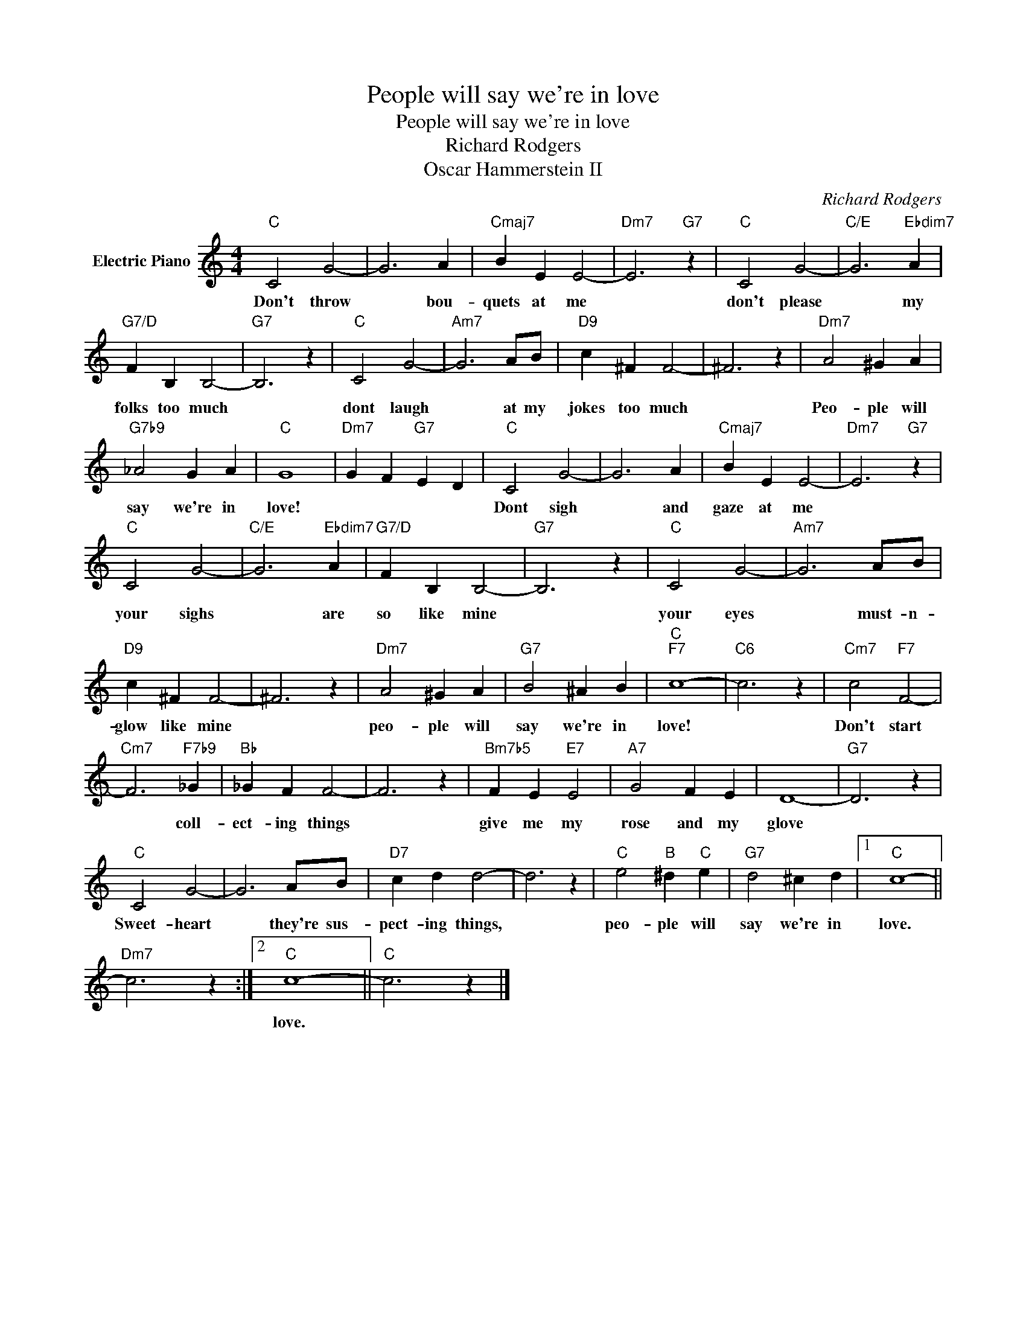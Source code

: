 X:1
T:People will say we're in love
T:People will say we're in love
T:Richard Rodgers
T:Oscar Hammerstein II
C:Richard Rodgers
Z:All Rights Reserved
L:1/4
M:4/4
K:C
V:1 treble nm="Electric Piano"
%%MIDI program 4
V:1
"C" C2 G2- | G3 A |"Cmaj7" B E E2- |"Dm7" E3"G7" z |"C" C2 G2- |"C/E" G3"Ebdim7" A | %6
w: Don't throw|* bou-|quets at me||don't please|* my|
"G7/D" F B, B,2- |"G7" B,3 z |"C" C2 G2- |"Am7" G3 A/B/ |"D9" c ^F F2- | ^F3 z |"Dm7" A2 ^G A | %13
w: folks too much||dont laugh|* at my|jokes too much||Peo- ple will|
"G7b9" _A2 G A |"C" G4 |"Dm7" G F"G7" E D |"C" C2 G2- | G3 A |"Cmaj7" B E E2- |"Dm7" E3"G7" z | %20
w: say we're in|love!||Dont sigh|* and|gaze at me||
"C" C2 G2- |"C/E" G3"Ebdim7" A |"G7/D" F B, B,2- |"G7" B,3 z |"C" C2 G2- |"Am7" G3 A/B/ | %26
w: your sighs|* are|so like mine||your eyes|* must- n-|
"D9" c ^F F2- | ^F3 z |"Dm7" A2 ^G A |"G7" B2 ^A B |"C""F7" c4- |"C6" c3 z |"Cm7" c2"F7" F2- | %33
w: glow like mine||peo- ple will|say we're in|love!||Don't start|
"Cm7" F3"F7b9" _G |"Bb" _G F F2- | F3 z |"Bm7b5" F E"E7" E2 |"A7" G2 F E | D4- |"G7" D3 z | %40
w: * coll-|ect- ing things||give me my|rose and my|glove||
"C" C2 G2- | G3 A/B/ |"D7" c d d2- | d3 z |"C" e2"B" ^d"C" e |"G7" d2 ^c d |1"C" c4- || %47
w: Sweet- heart|* they're sus-|pect- ing things,||peo- ple will|say we're in|love.|
"Dm7" c3 z :|2"C" c4- ||"C" c3 z |] %50
w: |love.||

